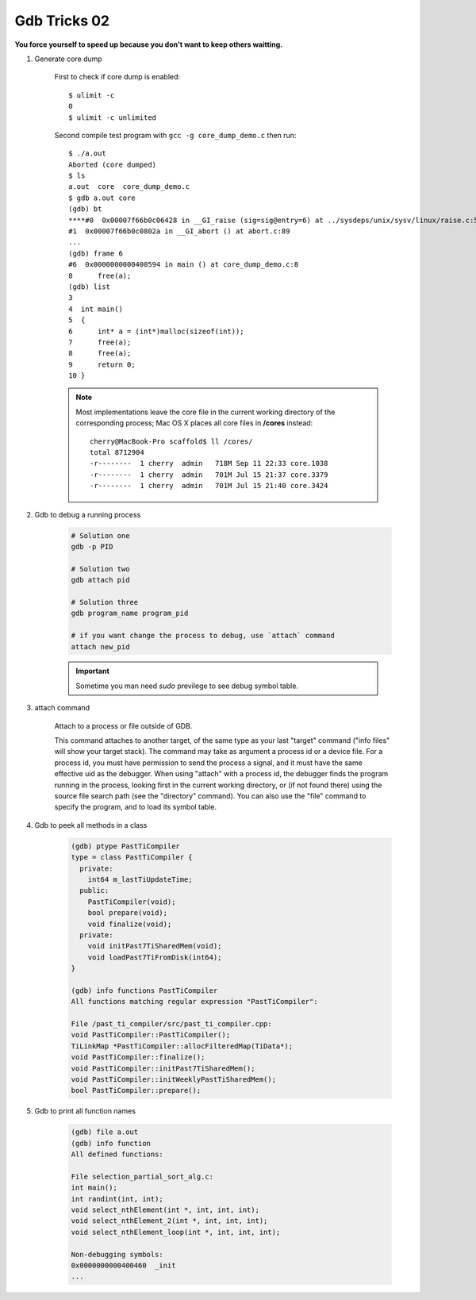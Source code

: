 *************
Gdb Tricks 02
*************

**You force yourself to speed up because you don't want to keep others waitting.**

#. Generate core dump
   
    First to check if core dump is enabled::

        $ ulimit -c
        0
        $ ulimit -c unlimited

    Second compile test program with ``gcc -g core_dump_demo.c`` 
    then run::

        $ ./a.out 
        Aborted (core dumped)
        $ ls
        a.out  core  core_dump_demo.c
        $ gdb a.out core
        (gdb) bt
        ****#0  0x00007f66b0c06428 in __GI_raise (sig=sig@entry=6) at ../sysdeps/unix/sysv/linux/raise.c:54
        #1  0x00007f66b0c0802a in __GI_abort () at abort.c:89
        ...
        (gdb) frame 6
        #6  0x0000000000400594 in main () at core_dump_demo.c:8
        8      free(a);
        (gdb) list
        3  
        4  int main()
        5  {
        6      int* a = (int*)malloc(sizeof(int));
        7      free(a);
        8      free(a);
        9      return 0;
        10 }

    .. note::
        
        Most implementations leave the core file in the current working directory 
        of the corresponding process; Mac OS X places all core files 
        in **/cores** instead::

            cherry@MacBook-Pro scaffold$ ll /cores/
            total 8712904
            -r--------  1 cherry  admin   718M Sep 11 22:33 core.1038
            -r--------  1 cherry  admin   701M Jul 15 21:37 core.3379
            -r--------  1 cherry  admin   701M Jul 15 21:40 core.3424

#. Gdb to debug a running process
   
    .. code-block:: sh

        # Solution one
        gdb -p PID

        # Solution two
        gdb attach pid

        # Solution three
        gdb program_name program_pid

        # if you want change the process to debug, use `attach` command
        attach new_pid

    .. important:: Sometime you man need `sudo` previlege to see debug symbol table.   

#. attach command
   
    Attach to a process or file outside of GDB.
    
    This command attaches to another target, of the same type as your last
    "target" command ("info files" will show your target stack).
    The command may take as argument a process id or a device file.
    For a process id, you must have permission to send the process a signal,
    and it must have the same effective uid as the debugger.
    When using "attach" with a process id, the debugger finds the
    program running in the process, looking first in the current working
    directory, or (if not found there) using the source file search path
    (see the "directory" command).  You can also use the "file" command
    to specify the program, and to load its symbol table.    

#. Gdb to peek all methods in a class
   
    .. code-block:: sh

        (gdb) ptype PastTiCompiler
        type = class PastTiCompiler {
          private:
            int64 m_lastTiUpdateTime;
          public:
            PastTiCompiler(void);
            bool prepare(void);
            void finalize(void);
          private:
            void initPast7TiSharedMem(void);
            void loadPast7TiFromDisk(int64);
        }

        (gdb) info functions PastTiCompiler
        All functions matching regular expression "PastTiCompiler":
      
        File /past_ti_compiler/src/past_ti_compiler.cpp:
        void PastTiCompiler::PastTiCompiler();
        TiLinkMap *PastTiCompiler::allocFilteredMap(TiData*);
        void PastTiCompiler::finalize();
        void PastTiCompiler::initPast7TiSharedMem();
        void PastTiCompiler::initWeeklyPastTiSharedMem();
        bool PastTiCompiler::prepare();

#. Gdb to print all function names
   
    .. code-block:: sh

        (gdb) file a.out
        (gdb) info function
        All defined functions:
      
        File selection_partial_sort_alg.c:
        int main();
        int randint(int, int);
        void select_nthElement(int *, int, int, int);
        void select_nthElement_2(int *, int, int, int);
        void select_nthElement_loop(int *, int, int, int);
      
        Non-debugging symbols:
        0x0000000000400460  _init
        ...